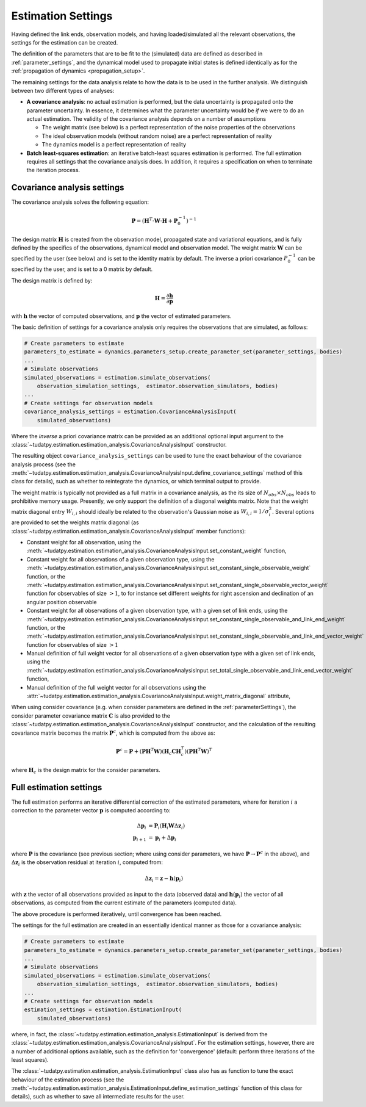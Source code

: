 .. _estimationSettings:

Estimation Settings
====================

Having defined the link ends, observation models, and having loaded/simulated all the relevant observations, the settings for the estimation can be created.

The definition of the parameters that are to be fit to the (simulated) data are defined as described in :ref:`parameter_settings`, and the dynamical model
used to propagate initial states is defined identically as for the :ref:`propagation of dynamics <propagation_setup>`.

The remaining settings for the data analysis relate to how the data is to be used in the further analysis.
We distinguish between two different types of analyses:

* **A covariance analysis**: no actual estimation is performed, but the data uncertainty is propagated onto the parameter uncertainty. In essence, it determines what the parameter uncertainty would be *if* we were to do an actual estimation. The validity of the covariance analysis depends on a number of assumptions

  * The weight matrix (see below) is a perfect representation of the noise properties of the observations
  * The ideal observation models (without random noise) are a perfect representation of reality
  * The dynamics model is a perfect representation of reality
* **Batch least-squares estimation**: an iterative batch-least squares estimation is performed. The full estimation requires all settings that the covariance analysis does. In addition, it requires a specification on when to terminate the iteration process.

.. _covarianceSettings:

Covariance analysis settings
~~~~~~~~~~~~~~~~~~~~~~~~~~~~

The covariance analysis solves the following equation:

.. math::

  \mathbf{P}=\left(\mathbf{H}^{T}\cdot \mathbf{W}\cdot \mathbf{H} + \mathbf{P}_{0}^{-1} \right)^{-1}
 
The design matrix :math:`\mathbf{H}` is created from the observation model, propagated state and variational equations,
and is fully defined by the specifics of the observations, dynamical model and observation model.
The weight matrix :math:`\mathbf{W}` can be specified by the user (see below) and is set to the identity matrix by default.
The inverse a priori covariance :math:`P_{0}^{-1}` can be specified by the user, and is set to a 0 matrix by default.

The design matrix is defined by:

.. math::

  \mathbf{H}=\frac{\partial\mathbf{h}}{\partial\mathbf{p}}

with :math:`\mathbf{h}` the vector of computed observations, and :math:`\mathbf{p}` the vector of estimated parameters.

The basic definition of settings for a covariance analysis only requires the observations that are simulated, as follows:

.. code-block:: python

    # Create parameters to estimate
    parameters_to_estimate = dynamics.parameters_setup.create_parameter_set(parameter_settings, bodies)
    ...
    # Simulate observations
    simulated_observations = estimation.simulate_observations(
        observation_simulation_settings,  estimator.observation_simulators, bodies)
    ...
    # Create settings for observation models
    covariance_analysis_settings = estimation.CovarianceAnalysisInput(
        simulated_observations)

Where the *inverse* a priori covariance matrix can be provided as an additional optional input argument to the
:class:`~tudatpy.estimation.estimation_analysis.CovarianceAnalysisInput` constructor.

The resulting object ``covariance_analysis_settings`` can be used to tune the exact behaviour of the covariance analysis process
(see the :meth:`~tudatpy.estimation.estimation_analysis.CovarianceAnalysisInput.define_covariance_settings` method of this class for details),
such as whether to reintegrate the dynamics, or which terminal output to provide.

The weight matrix is typically not provided as a full matrix in a covariance analysis, as the its size of :math:`N_{obs}\times N_{obs}` leads to prohibitive memory usage.
Presently, we only support the definition of a diagonal weights matrix.
Note that the weight matrix diagonal entry :math:`W_{i,i}` should ideally be related to the observation's Gaussian noise as :math:`W_{i,i}=1/\sigma_{i}^{2}`.
Several options are provided to set the weights matrix diagonal
(as :class:`~tudatpy.estimation.estimation_analysis.CovarianceAnalysisInput` member functions):

* Constant weight for all observation, using the :meth:`~tudatpy.estimation.estimation_analysis.CovarianceAnalysisInput.set_constant_weight` function,
* Constant weight for all observations of a given observation type, using the :meth:`~tudatpy.estimation.estimation_analysis.CovarianceAnalysisInput.set_constant_single_observable_weight` function, or the :meth:`~tudatpy.estimation.estimation_analysis.CovarianceAnalysisInput.set_constant_single_observable_vector_weight` function for observables of size :math:`>1`, to for instance set different weights for right ascension and declination of an angular position observable
* Constant weight for all observations of a given observation type, with a given set of link ends, using the :meth:`~tudatpy.estimation.estimation_analysis.CovarianceAnalysisInput.set_constant_single_observable_and_link_end_weight` function, or the :meth:`~tudatpy.estimation.estimation_analysis.CovarianceAnalysisInput.set_constant_single_observable_and_link_end_vector_weight` function for observables of size :math:`>1`
* Manual definition of full weight vector for all observations of a given observation type with a given set of link ends, using the :meth:`~tudatpy.estimation.estimation_analysis.CovarianceAnalysisInput.set_total_single_observable_and_link_end_vector_weight` function,
* Manual definition of the full weight vector for all observations using the :attr:`~tudatpy.estimation.estimation_analysis.CovarianceAnalysisInput.weight_matrix_diagonal` attribute,

When using consider covariance (e.g. when consider parameters are defined in the :ref:`parameterSettings`), the consider parameter covariance matrix :math:`\mathbf{C}`
is also provided to the :class:`~tudatpy.estimation.estimation_analysis.CovarianceAnalysisInput` constructor, and the
calculation of the resulting covariance matrix becomes the matrix :math:`\mathbf{P}^{c}`, which is computed from the above as:

.. math::

  \mathbf{P}^{c}=\mathbf{P}+\left(\mathbf{P}\mathbf{H}^{T}\mathbf{W}\right)\left(\mathbf{H}_{c}\mathbf{C}\mathbf{H}_{c}^{T}\right)\left(\mathbf{P}\mathbf{H}^{T}\mathbf{W}\right)^{T}

where :math:`\mathbf{H}_{c}` is the design matrix for the consider parameters.

.. _fullEstimationSettings:

Full estimation settings
~~~~~~~~~~~~~~~~~~~~~~~~

The full estimation performs an iterative differential correction of the estimated parameters, where for iteration :math:`i` a correction
to the parameter vector :math:`\mathbf{p}` is computed according to:

.. math::

  \Delta\mathbf{p}_{i}&=\mathbf{P}_{i}\left(\mathbf{H}_{i}\mathbf{W}\Delta\mathbf{z}_{i}\right)\\
  \mathbf{p}_{i+1}&=\mathbf{p}_{i}+\Delta\mathbf{p}_{i}

where :math:`\mathbf{P}` is the covariance (see previous section; where using consider parameters, we have :math:`\mathbf{P}\rightarrow\mathbf{P}^{c}` in the above), and :math:`\Delta\mathbf{z}_{i}` is the observation residual at
iteration :math:`i`, computed from:

.. math::

  \Delta\mathbf{z}_{i} = \mathbf{z} - \mathbf{h}(\mathbf{p}_{i})

with :math:`\mathbf{z}` the vector of all observations provided as input to the data (observed data) and
:math:`\mathbf{h}(\mathbf{p}_{i})` the vector of all observations, as computed from the current
estimate of the parameters (computed data).

The above procedure is performed iteratively, until convergence has been reached.

The settings for the full estimation are created in an essentially identical manner as those for a covariance analysis:

.. code-block:: python

    # Create parameters to estimate
    parameters_to_estimate = dynamics.parameters_setup.create_parameter_set(parameter_settings, bodies)
    ...
    # Simulate observations
    simulated_observations = estimation.simulate_observations(
        observation_simulation_settings,  estimator.observation_simulators, bodies)
    ...
    # Create settings for observation models
    estimation_settings = estimation.EstimationInput(
        simulated_observations)

where, in fact, the :class:`~tudatpy.estimation.estimation_analysis.EstimationInput` is derived from
the :class:`~tudatpy.estimation.estimation_analysis.CovarianceAnalysisInput`. For the estimation settings,
however, there are a number of additional options available, such as the definition for 'convergence'
(default: perform three iterations of the least squares).

The :class:`~tudatpy.estimation.estimation_analysis.EstimationInput` class also has as function to
tune the exact behaviour of the estimation process (see the
:meth:`~tudatpy.estimation.estimation_analysis.EstimationInput.define_estimation_settings` function of this class for details),
such as whether to save all intermediate results for the user.
